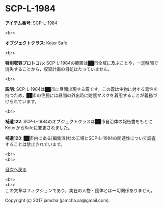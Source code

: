 #+OPTIONS: toc:nil
#+OPTIONS: \n:t

* SCP-L-1984

  *アイテム番号*: SCP-L-1984

  <br>

  *オブジェクトクラス*: +Keter+ Safe

  <br>

  *特別収容プロトコル*: SCP-L-1984の範囲は██市全域に及ぶことや，一定時間で消失することから，収容計画の目処はたっていません。

  <br>

  *説明*: SCP-L-1984は██市に昼間出現する霧です。この霧は生物に対する毒性を持つため，██市の住民には昼間の外出時に防護マスクを着用することが義務づけられています。

  <br>

  *補遺122*: SCP-L-1984のオブジェクトクラスは██市自治体の報告書をもとにKeterからSafeに変更されました。

  *補遺123*: ██市内にある[編集済]社の工場とSCP-L-1984の関連性について調査することは禁止されています。

  <br>
  <br>
  
  [[https://github.com/jamcha-aa/SCP/blob/master/README.md][目次へ戻る]]
  
  <br>
  <br>
  この文章はフィクションであり，実在の人物・団体とは一切関係ありません。

  Copyright (c) 2017 jamcha (jamcha.aa@gmail.com).

  [[http://creativecommons.org/licenses/by-sa/4.0/deed][file:http://i.creativecommons.org/l/by-sa/4.0/88x31.png]]

